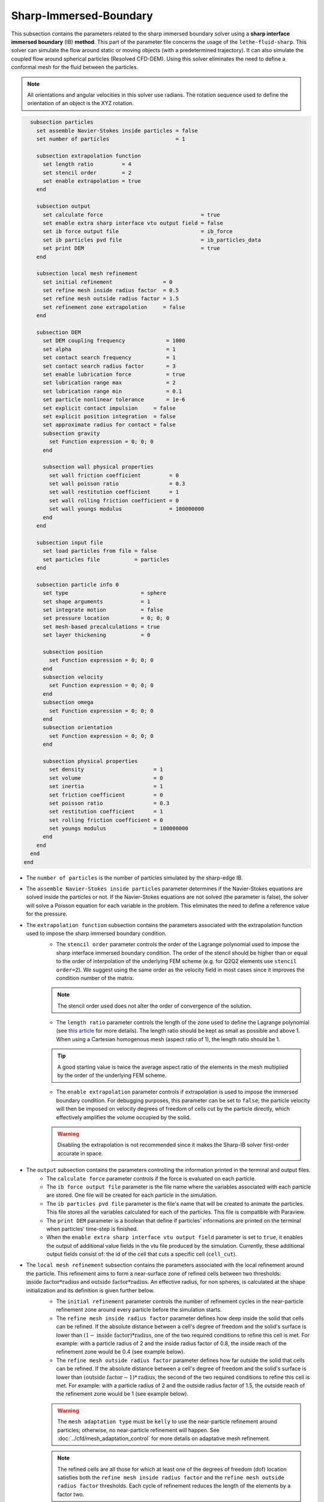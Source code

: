 ***********************************************
Sharp-Immersed-Boundary
***********************************************

This subsection contains the parameters related to the sharp immersed boundary solver using a **sharp interface immersed boundary** (IB) **method**. This part of the parameter file concerns the usage of the ``lethe-fluid-sharp``. This solver can simulate the flow around static or moving objects (with a predetermined trajectory). It can also simulate the coupled flow around spherical particles (Resolved CFD-DEM). Using this solver eliminates the need to define a conformal mesh for the fluid between the particles.

.. note::
	    All orientations and angular velocities in this solver use radians. The rotation sequence used to define the orientation of an object is the XYZ rotation.

.. code-block:: text

    subsection particles
      set assemble Navier-Stokes inside particles = false
      set number of particles                     = 1
      
      subsection extrapolation function
        set length ratio         = 4
        set stencil order        = 2
        set enable extrapolation = true
      end
      
      subsection output
        set calculate force                               = true
        set enable extra sharp interface vtu output field = false
        set ib force output file                          = ib_force
        set ib particles pvd file                         = ib_particles_data
        set print DEM                                     = true
      end
      
      subsection local mesh refinement
        set initial refinement                = 0
        set refine mesh inside radius factor  = 0.5
        set refine mesh outside radius factor = 1.5
        set refinement zone extrapolation     = false
      end

      subsection DEM
        set DEM coupling frequency             = 1000
        set alpha                              = 1
        set contact search frequency           = 1
        set contact search radius factor       = 3
        set enable lubrication force           = true
        set lubrication range max              = 2
        set lubrication range min              = 0.1
        set particle nonlinear tolerance       = 1e-6
        set explicit contact impulsion     = false
        set explicit position integration  = false
        set approximate radius for contact = false
        subsection gravity
          set Function expression = 0; 0; 0
        end

        subsection wall physical properties
          set wall friction coefficient         = 0
          set wall poisson ratio                = 0.3
          set wall restitution coefficient      = 1
          set wall rolling friction coefficient = 0
          set wall youngs modulus               = 100000000
        end
      end

      subsection input file
        set load particles from file = false
        set particles file           = particles
      end
      
      subsection particle info 0
        set type                       = sphere
        set shape arguments            = 1
        set integrate motion           = false
        set pressure location          = 0; 0; 0
        set mesh-based precalculations = true
        set layer thickening           = 0
        
        subsection position
          set Function expression = 0; 0; 0
        end
        subsection velocity
          set Function expression = 0; 0; 0
        end
        subsection omega
          set Function expression = 0; 0; 0
        end
        subsection orientation
          set Function expression = 0; 0; 0
        end     
        
        subsection physical properties
          set density                      = 1
          set volume                       = 0
          set inertia                      = 1
          set friction coefficient         = 0
          set poisson ratio                = 0.3
          set restitution coefficient      = 1
          set rolling friction coefficient = 0
          set youngs modulus               = 100000000
        end
      end
    end
  end

* The ``number of particles`` is the number of particles simulated by the sharp-edge IB.

* The ``assemble Navier-Stokes inside particles`` parameter determines if the Navier-Stokes equations are solved inside the particles or not. If the Navier-Stokes equations are not solved (the parameter is false), the solver will solve a Poisson equation for each variable in the problem. This eliminates the need to define a reference value for the pressure.

* The ``extrapolation function`` subsection contains the parameters associated with the extrapolation function used to impose the sharp immersed boundary condition.
    * The ``stencil order`` parameter controls the order of the Lagrange polynomial used to impose the sharp interface immersed boundary condition. The order of the stencil should be higher than or equal to the order of interpolation of the underlying FEM scheme (e.g. for Q2Q2 elements use ``stencil order=2``). We suggest using the same order as the velocity field in most cases since it improves the condition number of the matrix.

    .. note::
	    The stencil order used does not alter the order of convergence of the solution.

    * The ``length ratio`` parameter controls the length of the zone used to define the Lagrange polynomial (see `this article <https://www.sciencedirect.com/science/article/pii/S0045793022000780?via%3Dihub>`_ for more details). The length ratio should be kept as small as possible and above 1. When using a Cartesian homogenous mesh (aspect ratio of 1), the length ratio should be 1.

    .. tip::
	    A good starting value is twice the average aspect ratio of the elements in the mesh multiplied by the order of the underlying FEM scheme.

    * The ``enable extrapolation`` parameter controls if extrapolation is used to impose the immersed boundary condition. For debugging purposes, this parameter can be set to ``false``; the particle velocity will then be imposed on velocity degrees of freedom of cells cut by the particle directly, which effectively amplifies the volume occupied by the solid.

    .. warning::
    	Disabling the extrapolation is not recommended since it makes the Sharp-IB solver first-order accurate in space.

* The ``output`` subsection contains the parameters controlling the information printed in the terminal and output files.
    * The ``calculate force`` parameter controls if the force is evaluated on each particle.

    * The ``ib force output file`` parameter is the file name where the variables associated with each particle are stored. One file will be created for each particle in the simulation.

    * The ``ib particles pvd file`` parameter is the file's name that will be created to animate the particles. This file stores all the variables calculated for each of the particles. This file is compatible with Paraview.
    
    * The ``print DEM`` parameter is a boolean that define if particles' informations are printed on the terminal when particles' time-step is finished.

    * When the ``enable extra sharp interface vtu output field`` parameter is set to ``true``, it enables the output of additional value fields in the vtu file produced by the simulation. Currently, these additional output fields consist of: the id of the cell that cuts a specific cell (``cell_cut``).
    
* The ``local mesh refinement`` subsection contains the parameters associated with the local refinement around the particle. This refinement aims to form a near-surface zone of refined cells between two thresholds: :math:`\textit{inside factor} * \textit{radius}` and :math:`\textit{outside factor} * \textit{radius}`. An effective radius, for non spheres, is calculated at the shape initialization and its definition is given further below.
    * The ``initial refinement`` parameter controls the number of refinement cycles in the near-particle refinement zone around every particle before the simulation starts.

    * The ``refine mesh inside radius factor`` parameter defines how deep inside the solid that cells can be refined. If the absolute distance between a cell's degree of freedom and the solid's surface is lower than :math:`(1 - \textit{inside factor}) * \textit{radius}`, one of the two required conditions to refine this cell is met. For example: with a particle radius of 2 and the inside radius factor of 0.8, the inside reach of the refinement zone would be 0.4 (see example below).

    * The ``refine mesh outside radius factor`` parameter defines how far outside the solid that cells can be refined. If the absolute distance between a cell's degree of freedom and the solid's surface is lower than :math:`(\textit{outside factor} - 1) * \textit{radius}`, the second of the two required conditions to refine this cell is met. For example: with a particle radius of 2 and the outside radius factor of 1.5, the outside reach of the refinement zone would be 1 (see example below).

    .. image:: images/particle_hypershell.png
	    :align: center

    .. warning::
	    The ``mesh adaptation type`` must be ``kelly`` to use the near-particle refinement around particles; otherwise, no near-particle refinement will happen. See :doc:`../cfd/mesh_adaptation_control` for more details on adaptative mesh refinement.

    .. note::
	    The refined cells are all those for which at least one of the degrees of freedom (dof) location satisfies both the ``refine mesh inside radius factor`` and the ``refine mesh outside radius factor`` thresholds. Each cycle of refinement reduces the length of the elements by a factor two.

    .. note::
        Using values ``refine mesh outside radius factor = 1`` and ``refine mesh inside radius factor = 1`` activates a minimal refinement mode. This enables the solver to select automatically the smallest region near the particle that guarantees stability of the solution.

    .. note::
	    This near-particle zone will be systematically refined at each refinement step until reaching the ``max refinement level`` parameter (:doc:`../cfd/mesh_adaptation_control`).

    * The ``refinement zone extrapolation`` parameter controls how the refinement zone is evaluated. By default, the refinement zone is around the particle's last position (If this parameter is false). If this parameter is set to true, the refinement zone position is extrapolated from the particle's current velocity. It will then apply all the initial refinement steps at the particle's new position. This is used when the particle moves significantly between two time steps.

* The ``DEM`` subsection contains all the parameters associated with the motion and contacts of spherical particles.
    * The ``DEM coupling frequency`` parameter controls the number of iterations done on the DEM side for each CFD time step. It's necessary to use a much smaller time step for the particle dynamics than for the fluid in case of contact between the particles. The particle collision happens at a much smaller time-scale than the fluid dynamics.

    * The ``alpha`` parameter is the relaxation parameter used when solving the dynamics equation of the particle.
    
    * The ``contact search frequency`` parameter is used to set the updating frequency of the contact search list. By default, it is set to 1, which means that the contact search list is updated at each time-step.
    
    * The ``contact search radius factor`` parameter is used to create the list of potential contacting particles. Two given particles with respective radii :math:`R_1` and :math:`R_2` are in potential contact if the distance between them is < :math:`(R_1 + R_2) * factor`. The default value of this parameter is set to 3.

    .. note::
	    If all particles may be taken into account in the contact search, a large value of ``contact search radius factor`` should be set.

    .. warning::
	    If ``contact search radius factor`` :math:`\leq 1`, an error is thrown.
	    
	* The ``enable lubrication force`` parameter enables or disables the use of lubrication forces. This parameter must be set to ``false`` when using a non-newtonian fluid rheology.
    
    * The ``explicit contact impulsion`` parameter enables or disables the use of explicit contact impulsion evaluation in the resolution of the coupling of the particle. When it is set to true, this parameter results in the code only performing the DEM calculation once per CFD time step and using the resulting contact impulsion to evaluate all the other Newton's iterations. This reduces the number of times the DEM calculation is made. However, since the position is still implicitly evaluated in the absence of contact, the cut cell mapping must be performed at each Newton iteration.

    * The ``explicit position integration`` parameter enables or disables the use of explicit position integration in the resolution of the coupling of the particles. When it is set to true, this parameter results in the code only performing the DEM calculation once and using the resulting position and orientation to evaluate all the other Newton's iterations. This reduces the number of times the cut cell mapping must be performed and the number of call to the DEM calculations. However, this can affect the stability of the scheme.

    * The ``approximate radius for contact`` parameter enables or disables the use of the approximate contact radius for contact calculation. When this parameter is true, the contact radius used in the contact force calculation is obtained through the effective contact radius. Otherwise, the curvature radius of the shape is evaluated at the contact point. In the case of a flat surface contact point, the contact radius is limited to 100 times the effective radius of the particle.
    
    .. note::
	When using a non-Newtonian fluid, the lubrication force will be automatically deactivated.
	
    * The ``lubrication range max`` parameter defines the distance below which the lubrication force between 2 particles or between a particle and a wall is calculated. The range is defined as a multiple of the smallest cell. The lubrication force model is used to model the force between particles when they are too close to each other to accurately resolve the flow between them.

    * The ``lubrication range min`` parameter defines the minimal distance used in the lubrication force calculation. The range is defined as a multiple of the smallest cell. This limits the force that can be applied on a particle since the lubrification force has a singularity when the distance between 2 particles is 0. We use this parameter to define a lower bound on the distance between 2 particles for the force calculation to avoid this singularity. Physically, this distance can be interpreted as the surface roughness of the particles.

    .. note::
        The lubrication force between two particles is expressed by the equation :math:`\mathbf{F_{lub_{ij}}} = \frac{3}{2} \pi \mu_f \left(\frac{d_{p_i} d_{p_j}}{d_{p_i}+d_{p_j}}\right)^2 \frac{1}{y}(\mathbf{v_{ij}}\cdot \mathbf{e_{ij}})\mathbf{e_{ij}}`. Where :math:`\mu_f` is the fluid viscosity, :math:`d_{p_i}` the diameter of the first particle, :math:`d_{p_j}` the diameter of the second particle, :math:`y` the gap between the two particles, :math:`\mathbf{v_{ij}}` the relative velocity of the two particles, :math:`\mathbf{e_{ij}}` the unit vector along the line that joint the centroide of the two particles. In the case of particle wall lubrication force we take the diameter of the second particle to be infinity `[1] <https://books.google.ca/books?id=_8llnUUGo0wC&lpg=PP1&hl=pt-BR&pg=PP1#v=onepage&q&f=false>`_.
        This model requires a constant viscosity and density of the fluid.

    * The ``particle nonlinear tolerance`` parameter controls particle dynamics' nonlinear tolerance. The nonlinear solver won't have converged until the residual on the dynamics equations of all the particles is smaller than this threshold.

    * The subsection ``gravity`` defines the value of the gravity used in the simulation. This gravity can be defined as a function that evolves in time and space. Each component of the ``Function expression`` corresponds respectively to its magnitude in X, Y, and Z.

    * The ``wall physical properties`` subsection contains the properties of the wall that are used if the particle impact one of the boundaries of the domain. The effective properties used for calculating the impact force are calculated using a harmonic mean of the properties of the wall and the particle.
        * The ``wall friction coefficient`` parameter is the coefficient of friction of the wall. This parameter is used to define the effective coefficient of friction between the wall and the particles.

        * The ``wall poisson ratio`` parameter is the Poisson's ratio of the wall's material. This parameter is used to define the nonlinear spring constant used when a particle impacts a wall. 

        * The ``wall restitution coefficient`` parameter is the restitution coefficient of the wall's material. This parameter is used to define the effective restitution coefficient for the impact of a particle and the wall. 
        
        * The ``wall rolling friction coefficient`` parameter is the rolling friction coefficient of the wall. This parameter is used to define the effective rolling friction coefficient between the wall and the particles.

        * The ``wall youngs modulus`` parameter is the Young's modulus of the wall's material. This parameter is used to define the nonlinear spring constant used when a particle impacts a wall.
        
        .. note::
            At this point in time, all the walls have the same properties.

* The ``input file`` contains the parameter needed if the particles are loaded from a file.
    * The ``load particles from file`` boolean defines whether the particles are generated from an external file instead of the prm file. If this parameter is activated, the number of particles is defined directly from the file, that is, the particle's subsection and the number of particles are ignored.

    .. warning::
        Currently, this feature works only for shapes defined by less than three parameters. 

    * The ``particles file`` is the file from which the particles are defined. Each line corresponds to a particle and all the relevant variables. The file must contain the following information for each particle (the header must be defined accordingly): type; shape_argument; p_x; p_y; p_z; v_x; v_y; v_z; omega_x; omega_y; omega_z; orientation_x; orientation_y; orientation_z; volume; density; inertia; pressure_x; pressure_y; pressure_z; youngs_modulus; restitution_coefficient; friction_coefficient; poisson_ratio; rolling_friction_coefficient; integrate_motion. Each column is separated by a semicolon (";"). When a shape has multiple shape arguments, each argument is separated by a colon (":"). If "integrate motion" is set to false, then the particle dynamic is not integrated. Otherwise, it is integrated. Here is a quick example of a particle definition.
        .. code-block:: text
        
            type; shape_argument; p_x; p_y; p_z; v_x; v_y; v_z; omega_x; omega_y; omega_z; orientation_x; orientation_y; orientation_z; volume ;density; inertia; pressure_x; pressure_y; pressure_z; youngs_modulus; restitution_coefficient; friction_coefficient; poisson_ratio; rolling_friction_coefficient; integrate_motion;
            superquadric; 1: 1: 1: 3: 3: 3; 0.25; 0.25; 20.25; 0.0; 0.0; 0.0; 0.0; 0.0; 0.0; 0.0; 0.0; 0.0; 0.001953125; 0.0015; 7.6698974609375e-08; 0.0; 0.0; 0.0; 1000000.0; 0.9; 0.0; 0.3; 0.0; true

The following parameter and subsection are all inside the subsection ``particle info 0`` and have to be redefined for all particles separately.

* The subsection ``particle info 0`` is used to define relevant information that is specific to the particle with id ``0``. For each particle with the index ``n``, a new subsection name ``particle info n`` should be defined with relevant information.

* The ``type`` parameter is used to define the geometry type of the particle. The alternatives in 2D are: ``sphere``, ``ellipsoid``, ``hyper rectangle``. In 3D, in addition to the previous shapes, alternatives include: ``cone``, ``death star``, ``cut hollow sphere``, ``torus``, ``cylinder``, ``cylindrical tube``, ``cylindrical helix``, ``composite``, ``rbf``, ``opencascade``. An ``rbf`` geometry is a flexible object described by a weighted sum of radial basis functions. The RBF data of an object can be generated from an STL file using a `bitpit <https://github.com/optimad/bitpit>`_-based script, namely example `RBF_example_00001 <https://github.com/optimad/bitpit/blob/master/examples/RBF_example_00001.cpp>`_.

* The ``shape arguments`` parameter is used to define the parameters of the shape in the form of a list separated by ``;``. The required arguments and the effective radius, used for near-particle refinement, are:
    * Sphere: *radius*; the effective radius is the *radius*;

    * Hyper Rectangle: *x half length*, *y half length*, [*z half length* (if 3D)]; the effective radius is the Euclidian norm of the half lengths;

    * Ellipsoid: *x radius*, *y radius*, [*z radius* (if 3D)]; the effective radius is the Euclidian norm of the radii;

    * Torus: *torus radius*, *torus thickness radius*; the effective radius is the *torus thickness radius*;

    * Cone: *tan(base angle)*, *height*; the effective radius is the *height*;

    * Cylinder: *radius*, *half-length*; the effective radius is the *radius*. The cylinder is aligned with the Z axis, and its center corresponds to the origin of its frame of reference.

    * Cylindrical Tube: *hole radius*, *cylinder radius*, *half-length*; the effective radius is the average between *hole radius* and *cylinder radius*. The tube is aligned with the Z axis, and its center corresponds to the origin of its frame of reference.

    * Cylindrical Helix: *helix radius*, *extruded disk radius*, *helicoid height*, *pitch* (height difference between each loop); the effective radius is the *extruded disk radius*.

    * Cut Hollow Sphere: *radius*, *cut height*, *wall thickness*; the effective radius is the *radius*;

    * Death Star: *sphere radius*, *hole radius*, *distance between centers*; the effective radius is the *sphere radius*;

    * Superquadric: *x half length* (or :math:`a`), *y half length* (or :math:`b`), *z half length* (or :math:`c`), *x exponent* (or :math:`r`), *y exponent* (or :math:`s`), *z exponent* (or :math:`t`); the effective radius is the Euclidian norm of the half lengths. The exponents represent the blockiness in each direction. The surface is implicitly described by :math:`\left|\frac{x}{a}\right|^r + \left|\frac{y}{b}\right|^s + \left|\frac{z}{c}\right|^t - 1 = 0`;

    * Composite: *file name*.
   
    A composite shape is made from the composition, with boolean operations, of multiple primitive shapes (e.g., Sphere, Hyper Rectangle, Ellipsoid, Torus, Cone, Cylinder, etc). The composite shape has its own frame of reference that is used to place different primitives relative to each other. The position and orientation of the primitive objects are defined following the translation and then rotation in XYZ convention. The position and orientation of this object then define the position and orientation of the composite frame of reference in the global frame of reference. Note that the default position and orientation of a shape in a composite reference frame follow the same rule as it usually does in the global reference frame (for example, the cylinder is by default aligned in the Z-axis, and its center corresponds to the 0 of the reference frame). Composite shapes are defined by a text file that contains two sections that begin with their names: ``shapes`` and ``operations``. All instructions are given on the lines following the section title in a similar syntax as the one from GMSH. For shapes, the syntax is: ``<shape_id>;<args separated by :>;<position components separated by :>;<orientation components separated by :>``.For operations, the syntax is: ``<resulting_shape_id>;<union|difference|intersection>;<first shape id>:<second shape id>``. In the case of difference, the first shape is the negative and the second shape is the positive. At this point in time, only these boolean operations have been implemented.  Here is a general organization of a composite shape file.
        
    .. code-block:: text

            shapes
            <shape_id>;   <shape type>;    <shape arguments separated by:>; <position components separated by :> ; <orientation components separated by :>
            operations
            <resulting_shape_id>;  <operation: union|difference|intersection>; <first shape id> : <second shape id>
  
  
    Here is the content of a file that defines a cylinder topped with a sphere:
        
    .. code-block:: text

            shapes
            0;   sphere;     0.5; 0:0:0.5 ; 0:0:0
            1; cylinder; 0.5:0.5; 0:0:0.0 ; 0:0:0
            operations
            2;    union;     0:1

    .. warning::
	        Some limitations exist for composite shapes. The composition of shapes with union and difference are not always exact (see [this link](https://iquilezles.org/articles/interiordistance/) for a relatively simple explanation of why this is the case). In general boolean operation only guarantee to preserve the surface of the object. The union operation also preserves the properties of the signed distance function outside of the shapes, which is helpful for external flow around the shapes. But the difference operator does not guarantee to yield an exact signed distance function. This means that shapes defined by using the difference operator may not converge to the expected convergence order of the FEM scheme with the currently implemented scheme.

    * RBF: *file name*; the effective radius is the ``support_radius`` of the first node. The file must be constructed with 6 columns of numbers containing: ``weight``, ``support_radius``, ``basis_function``, ``node_x``, ``node_y``, ``node_z``. The ``weight`` is the weight associated to each node, the ``support_radius`` relates to the influence radius of each node, the ``basis_function`` can be one of thirteen functions, described in an upcoming example, and the ``node_*`` describe the center of each node.
    
    * OpenCascade: *file name*; the effective radius is the *dim*-root of the sphere that has the same volume as the shape. The OpenCascade shape allows the user to read  .step file, .iges file, .stl file. From these files, a sign distance function is calculated. The .step file and the .stl file have a sign distance function. The .iges file has only a positive sign function assigned to them. Shapes defined by these files can significantly slow the simulation when they are in motion since the evaluation of the distance function of these shapes can be computationally intensive.

    .. note::
        As could be expected, using this type of shape requires that ``dealii`` be compiled with OpenCascade. This module can be installed with candi, by uncommenting the appropriate line in ``candi.cfg``.

* The ``integrate motion`` parameter controls if the dynamics equations of the particles are calculated. If this parameter is set to false, the particles position, velocity, and angular velocity are defined directly by the functions. If ``integrate motion=true`` the position and the velocity will be defined by the integration of the particle dynamic.

    .. warning::
        Even though non-spherical particles can now have their dynamic coupled with the fluid, this feature is not yet fully validated and remains experimental at this point. We note the following limitation: 
        
        Particles can only have one point of contact between each other and with each wall. (this means contact detection for concave shapes may be wrong since these shapes can have more than 1 point of contact)
        
        Fluid entrapment between particles can happen more frequently for non-spherical shapes in 3D (fluid entrapment occurs when a portion of the fluid domain become completely isolated from the rest of the fluid domain due to the imposition of the immersed boundary by multiple particles. A simple example of a case that causes fluid entrapment would be three circles in contact in 2D. Fluid entrapment leads to a zone without reference pressure, which is not a well-posed problem). In this case, the linear solver may fail to converge for a given Newton iteration.

* The ``mesh-based precalculations`` parameter controls if the mesh-based precalculations are applied. These precalculations are critical for good performance in medium to high detailed RBFs (and its composites), but can introduce deformations. These deformations appear when some RBF nodes are located outside of the background mesh.

* The ``layer thickening`` is used to artificially inflate (positive value) or deflate (negative value) a particle. It can be used, for example, to evaluate the impact of uniform coating on a particle.

* The ``pressure location`` parameter is used to define the X, Y, and Z coordinate offsets of the pressure reference point relative to the center of the particle. These parameters are used when the ``assemble Navier-Stokes inside particles`` parameter is set to ``true`` to define the pressure reference point.

* The subsection ``position`` defines the initial value of the particle position if the parameter ``integrate motion=true``. Otherwise, it defines the particle's position at all points in time. This position is expressed as a function that can evolve in time. Each component of the ``Function expression`` corresponds to the value of coordinates X, Y, and Z.

* The subsection ``velocity`` defines the initial value of the particle velocity if the parameter ``integrate motion=true``. Otherwise, it defines the particle's velocity at all points in time. This velocity is expressed as a function that can evolve in time. Each component of the ``Function expression`` corresponds to the value of its component in the X, Y, and Z directions.

* The subsection ``orientation`` defines the initial value of the particle's angular position around each of the axes: X, then Y, and lastly Z.

.. warning::
    The way position and orientation are defined is that the position of the solid is taken into account first, and then the orientation is considered. The orientation is considered as a rotation around each main axis, in the order X, then Y, and lastly Z. The center of rotation for this rotation is the position point of the solid.

.. warning::
    Concerning ``omega`` and ``orientation``, it's important to note that even the 2D solver uses the rotational velocity in 3D. In that case, it will only use the Z component of the rotational velocity, but all three should be defined.
    
* The ``physical properties`` subsection contains all the parameters associated with the particle physical properties.
    * The ``density`` parameter is used to define the density of the particle.
    
    * The ``volume`` parameter is used to define the volume of the particle. If the value is left to 0, then the volume is automatically calculated based on the shape. If the shape does not have a direct definition of its volume (for example, in the case of a superquadric shape), the volume is defined by the volume of a sphere with a radius equivalent to the effective radius of the shape.
    
    * The ``inertia`` parameter is used to define one of the diagonal elements of the rotational inertia matrix. This parameter expects either a single value or a three-by-three matrix for the moments of inertia of the particle in the reference frame of the particle. The entry sequence corresponds to : I_xx ;I_xy ;I_xz ;I_yx ;I_yy ;I_yz ;I_zx ;I_zy ;I_zz. If a single value is given, the inertia is assumed to be uniform for all the axes. 
    
        .. tip::
            The current implementation does not support inertia matrices that are not diagonal and shapes where the center of mass does not fall on the origin of the particle's reference frame. To avoid such a problem, we recommend using the composite shape to align and center the principal axis of the inertia matrix and the center of mass with the origin of the particle.

    The following properties are used if the particle collides with one of the boundaries of the domain or another particle. The effective properties used to calculate the impact force are the harmonic mean between the properties of the colliding entities.
    
    * The ``friction coefficient`` parameter is the coefficient of friction of the particle. This parameter is used to define the effective coefficient of friction between the wall and the particles.

    * The ``poisson ratio`` parameter is the Poisson's ratio of the particle's material. This parameter is used to define the nonlinear spring constant used when a particle impacts a wall.

    * The ``restitution coefficient`` parameter is the restitution coefficient of the particles' material. This parameter is used to define the effective restitution coefficient for the impact of a particle and the wall.

    * The ``rolling friction coefficient`` parameter is the rolling friction coefficient of the particle. This parameter is used to define the effective rolling friction coefficient between the wall and the particles. The effective coefficient is calculated using a harmonic mean of the properties of the particles and the other objects it impacts.

    * The ``youngs modulus`` parameter is the Young's modulus of the particle's material. This parameter is used to define the nonlinear spring constant used when a particle impacts a wall.


.. tip::
	For a particle to be accounted for in the fluid mesh, it has to overlap at least one vertex of this fluid mesh. If the initial mesh is too coarse in regards to the particle size, the particle may not be captured if it does not intersect the outer mesh walls. To avoid this, a box refinement can be added around the particle (See Box refinement documentation).

Mesh refinement
The mesh is refined on multiple occasions during the simulations, and it can be slightly confusing to understand the sequence of refinement. There are 3 pre-simulation refinement steps. The first is the **global mesh refinement**. It is set by the ``initial refinement`` parameter in the ``mesh`` subsection.
The second refinement is inside the **box refinement zone**, set by the ``initial refinement`` in the ``box refinement`` subsection. Lastly, the **near-particle zone** is refined, defined by the ``initial refinement`` parameter in the ``particles`` subsection.
Therefore, the near-particle zone around each particle is refined ``mesh``:``initial refinement`` + ``box``:``initial refinement`` + ``particle``:``initial refinement`` times before the simulations starts.

.. note::
	If the ``max refinement level`` parameter in the ``adaptation control`` subsection is smaller than the summation of all initial refinement parameters, no cell can be refined more than ``max refinement level``. Note that it does not mean that the refinement stops, meaning that there can be other cells that are refined to the ``max refinement level``, but no cell can be refined more than this.

Reference
---------------
`[1] <https://books.google.ca/books?id=_8llnUUGo0wC&lpg=PP1&hl=pt-BR&pg=PP1#v=onepage&q&f=false>`_ S. Kim and S. J. Karrila, *Microhydrodynamics: Principles and Selected Applications*. Courier Corporation, 2005.
